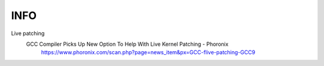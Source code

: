 .. SPDX-FileCopyrightText: 2019 Dmytro Kolomoiets <amerlyq@gmail.com> and contributors.

.. SPDX-License-Identifier: CC-BY-SA-4.0

####
INFO
####

Live patching
    GCC Compiler Picks Up New Option To Help With Live Kernel Patching - Phoronix
        https://www.phoronix.com/scan.php?page=news_item&px=GCC-flive-patching-GCC9
